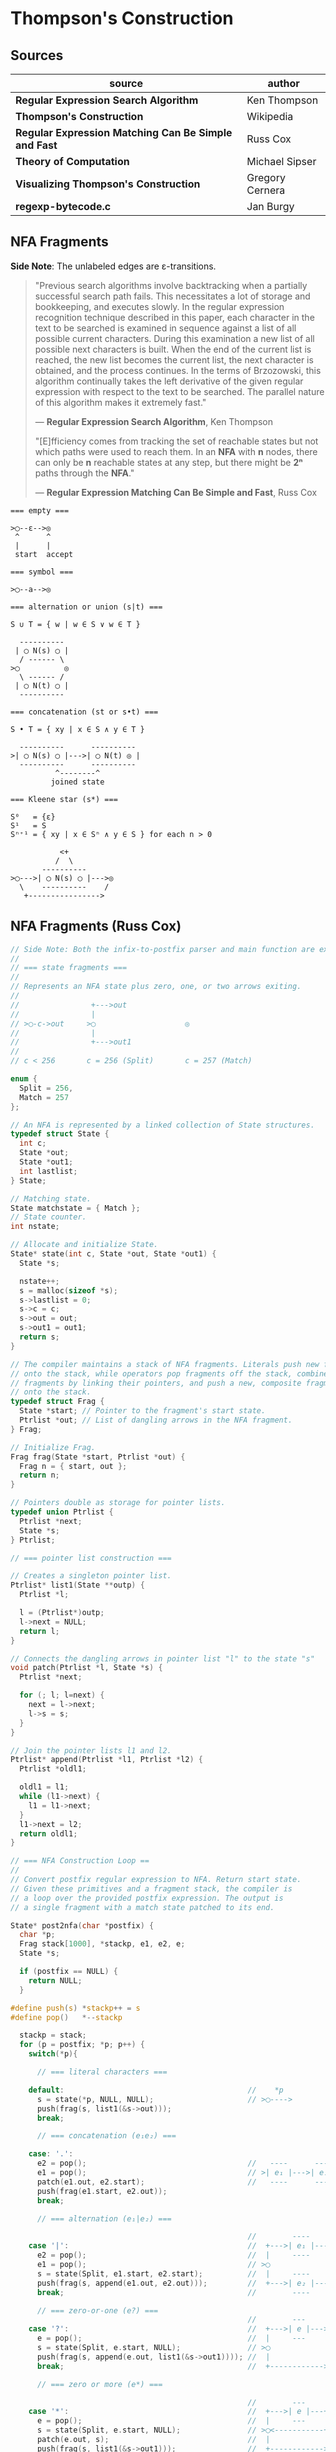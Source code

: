 * Thompson's Construction

** Sources

| source                                               | author          |
|------------------------------------------------------+-----------------|
| *Regular Expression Search Algorithm*                | Ken Thompson    |
| *Thompson's Construction*                            | Wikipedia       |
| *Regular Expression Matching Can Be Simple and Fast* | Russ Cox        |
| *Theory of Computation*                              | Michael Sipser  |
| *Visualizing Thompson's Construction*                | Gregory Cernera |
| *regexp-bytecode.c*                                  | Jan Burgy       |

** NFA Fragments

*Side Note*: The unlabeled edges are ε-transitions.

#+begin_quote
  "Previous search algorithms involve backtracking when a partially successful search path fails.
   This necessitates a lot of storage and bookkeeping, and executes slowly. In the regular expression
   recognition technique described in this paper, each character in the text to be searched is
   examined in sequence against a list of all possible current characters. During this examination a
   new list of all possible next characters is built. When the end of the current list is reached,
   the new list becomes the current list, the next character is obtained, and the process continues.
   In the terms of Brzozowski, this algorithm continually takes the left derivative of the given
   regular expression with respect to the text to be searched. The parallel nature of this algorithm
   makes it extremely fast."

   — *Regular Expression Search Algorithm*, Ken Thompson

  "[E]fficiency comes from tracking the set of reachable states but not which paths were used
   to reach them. In an *NFA* with *n* nodes, there can only be *n* reachable states at any step,
   but there might be *2ⁿ* paths through the *NFA*."

   — *Regular Expression Matching Can Be Simple and Fast*, Russ Cox
#+end_quote

#+begin_example
  === empty ===

  >◯--ε-->◎
   ^      ^
   |      |
   start  accept

  === symbol ===

  >◯--a-->◎

  === alternation or union (s|t) ===

  S ∪ T = { w | w ∈ S ∨ w ∈ T }

    ----------
   | ◯ N(s) ◯ |
    / ------ \
  >◯          ◎
    \ ------ /
   | ◯ N(t) ◯ |
    ----------

  === concatenation (st or s•t) ===

  S • T = { xy | x ∈ S ∧ y ∈ T }

    ----------      ----------
  >| ◯ N(s) ◯ |--->| ◯ N(t) ◎ |
    ----------      ----------
            ^--------^
           joined state

  === Kleene star (s*) ===

  S⁰   = {ε}
  S¹   = S
  Sⁿ⁺¹ = { xy | x ∈ Sⁿ ∧ y ∈ S } for each n > 0

             <+
            /  \
         ----------
  >◯--->| ◯ N(s) ◯ |--->◎
    \    ----------    /
     +---------------->
#+end_example

** NFA Fragments (Russ Cox)

#+begin_src c
  // Side Note: Both the infix-to-postfix parser and main function are excluded from this example.
  //
  // === state fragments ===
  //
  // Represents an NFA state plus zero, one, or two arrows exiting.
  //
  //                +--->out
  //                |
  // >◯-c->out     >◯                    ◎
  //                |
  //                +--->out1
  //
  // c < 256       c = 256 (Split)       c = 257 (Match)

  enum {
    Split = 256,
    Match = 257
  };

  // An NFA is represented by a linked collection of State structures.
  typedef struct State {
    int c;
    State *out;
    State *out1;
    int lastlist;
  } State;

  // Matching state.
  State matchstate = { Match };
  // State counter.
  int nstate;

  // Allocate and initialize State.
  State* state(int c, State *out, State *out1) {
    State *s;

    nstate++;
    s = malloc(sizeof *s);
    s->lastlist = 0;
    s->c = c;
    s->out = out;
    s->out1 = out1;
    return s;
  }

  // The compiler maintains a stack of NFA fragments. Literals push new fragments
  // onto the stack, while operators pop fragments off the stack, combine those
  // fragments by linking their pointers, and push a new, composite fragment back
  // onto the stack.
  typedef struct Frag {
    State *start; // Pointer to the fragment's start state.
    Ptrlist *out; // List of dangling arrows in the NFA fragment.
  } Frag;

  // Initialize Frag.
  Frag frag(State *start, Ptrlist *out) {
    Frag n = { start, out };
    return n;
  }

  // Pointers double as storage for pointer lists.
  typedef union Ptrlist {
    Ptrlist *next;
    State *s;
  } Ptrlist;

  // === pointer list construction ===

  // Creates a singleton pointer list.
  Ptrlist* list1(State **outp) {
    Ptrlist *l;

    l = (Ptrlist*)outp;
    l->next = NULL;
    return l;
  }

  // Connects the dangling arrows in pointer list "l" to the state "s"
  void patch(Ptrlist *l, State *s) {
    Ptrlist *next;

    for (; l; l=next) {
      next = l->next;
      l->s = s;
    }
  }

  // Join the pointer lists l1 and l2.
  Ptrlist* append(Ptrlist *l1, Ptrlist *l2) {
    Ptrlist *oldl1;

    oldl1 = l1;
    while (l1->next) {
      l1 = l1->next;
    }
    l1->next = l2;
    return oldl1;
  }

  // === NFA Construction Loop ==
  //
  // Convert postfix regular expression to NFA. Return start state.
  // Given these primitives and a fragment stack, the compiler is
  // a loop over the provided postfix expression. The output is
  // a single fragment with a match state patched to its end.

  State* post2nfa(char *postfix) {
    char *p;
    Frag stack[1000], *stackp, e1, e2, e;
    State *s;

    if (postfix == NULL) {
      return NULL;
    }

  #define push(s) *stackp++ = s
  #define pop()   *--stackp

    stackp = stack;
    for (p = postfix; *p; p++) {
      switch(*p){

        // === literal characters ===

      default:                                         //    *p
        s = state(*p, NULL, NULL);                     // >◯---->
        push(frag(s, list1(&s->out)));
        break;

        // === concatenation (e₁e₂) ===

      case: '.':
        e2 = pop();                                    //   ----      ----
        e1 = pop();                                    // >| e₁ |--->| e₂ |--->
        patch(e1.out, e2.start);                       //   ----      ----
        push(frag(e1.start, e2.out));
        break;

        // === alternation (e₁|e₂) ===

                                                       //        ----
      case '|':                                        //  +--->| e₁ |--->
        e2 = pop();                                    //  |     ----
        e1 = pop();                                    // >◯
        s = state(Split, e1.start, e2.start);          //  |     ----
        push(frag(s, append(e1.out, e2.out)));         //  +--->| e₂ |--->
        break;                                         //        ----

        // === zero-or-one (e?) ===
                                                       //        ---
      case '?':                                        //  +--->| e |--->
        e = pop();                                     //  |     ---
        s = state(Split, e.start, NULL);               // >◯
        push(frag(s, append(e.out, list1(&s->out1)))); //  |
        break;                                         //  +------------>

        // === zero or more (e*) ===

                                                       //        ---
      case '*':                                        //  +--->| e |---+
        e = pop();                                     //  |     ---    |
        s = state(Split, e.start, NULL);               // >◯<-----------+
        patch(e.out, s);                               //  |
        push(frag(s, list1(&s->out1)));                //  +------------>
        break;

        // === one or more (e+) ===

      case '+':                                        //    +------+
        e = pop();                                     //    V      |
        s = state(Split, e.start, NULL);               //   ---     |
        patch(e.out, s);                               // >| e |--->◯--->
        push(frag(e.start, list1(&s->out1)));          //   ---
        break;
      }
    }

    e = pop();
    if(stackp != stack) {
      return NULL;
    }
    patch(e.out, &matchstate);                         // >◎
    return e.start;
  #undef pop
  #undef push
  }
#+end_src

** Simulating the NFA

*** Simulator: C Code

#+begin_src c
  // The simulation of the NFA requires tracking State sets,
  // which are stored as an array list.
  typedef struct List {
    State **s;
    int n;
  };

  List l1, l2;
  static int listid;

  // Computes initial state set.
  List* startlist(State *start, List *l) {
    l->n = 0;
    listid++;
    addstate(l, start);
    return l;
  }

  // Checks state set for match.
  int ismatch(List *l) {
    int i;

    for (i=0; i<l->n; i++) {
      if (l->s[i] == &matchstate) {
        return 1;
      }
    }
    return 0;
  }

  // Adds states to set, recursively traversing epsilon transitions.
  void addstate(List *l, State *s) {
    if (s == NULL || s->lastlist == listid) {
      return;
    }
    s->lastlist = listid;
    if(s->c == Split) {
      addstate(l, s->out);
      addstate(l, s->out1);
      return;
    }
    l->s[l->n++] = s;
  }

  // Step through the states in "clist" past the character "c",
  // to create the next NFA state set in "nlist".
  void step(List *clist, int c, List *nlist) {
    int i;
    State *s;

    listid++;
    nlist->n = 0;
    for (i=0; i<clist->n; i++) {
      s = clist->s[i];
      if (s->c == c) {
        addstate(nlist, s->out);
      }
    }
  }

  // // DFA state: a cached copy of NFA state list "l".
  // typedef struct DState {
  //   List l;
  //   DState *next[256];
  //   DState *left;
  //   DState *right;
  // } DState;
  //
  // // Compare lists. First by length, then by members.
  // static int listcmp(List *l1, List *l2) {
  //   int i;
  //
  //   if (l1->n < l2->n) {
  //     return -1;
  //   }
  //   if (l1->n > l2->n) {
  //     return 1;
  //   }
  //   for (i=0; i<l1->n; i++) {
  //     if (l1->s[i] < l2->s[i]) {
  //       return -1;
  //     } else if (l1->s[i] > l2->s[i]) {
  //       return 1;
  //     }
  //   }
  //   return 0;
  // }
  //
  // // Compare pointers by address.
  // static int ptrcmp(const void *a, const void *b) {
  //   if (a < b) { return -1; }
  //   if (a > b) { return 1; }
  //   return 0;
  // }
  //
  // // Return the cached DState for list l, creating a new one if needed.
  // DState *alldstates;
  // DState* dstate(List *l) {
  //   int i;
  //   DState **dp, *d;
  //
  //   qsort(l->s, l->n, sizeof l->s[0], ptrcmp);
  //
  //   // Look in tree for existing DState.
  //   dp = &allstates;
  //   while ((d = *dp) != NULL) {
  //     i = listcmp(l, &d->l);
  //     if (i < 0) {
  //       dp = &d->left;
  //     } else if (i > 0) {
  //       dp = &d->right;
  //     } else {
  //       return d;
  //     }
  //   }
  //
  //    // Allocate and initialize new DState.
  //    d = malloc(sizeof *d + l->n*sizeof l->s[0]);
  //    memset(d, 0, sizeof *d);
  //    d->l.s = (State**)(d+1);
  //    memmove(d->l.s, l->s, l->n*sizeof l->s[0]);
  //    d->l.n = l->n;
  //
  //    // Insert in tree.
  //    *dp = d;
  //    return d;
  // }
  //
  // void startnfa(State *start, List *l) {
  //   l->n = 0;
  //   listid++;
  //   addstate(l, start);
  // }
  //
  // DState* startdstate(State *start) {
  //   return dstate(startlist(start, &l1));
  // }
  //
  // DState* nextstate(DState *d, int c) {
  //   step(&d->l, c, &l1);
  //   return d->next[c] = dstate(&l1);
  // }
  //
  // // Run the DFA on input s.
  // int match(DState *start, char *s) {
  //   DState *d, *next;
  //   int c, i;
  //
  //   d = start;
  //   for(; *s; s++) {
  //           c = *s & 0xFF;
  //           if((next = d->next[c]) == NULL) {
  //                   next = nextstate(d, c);
  //           }
  //           d = next;
  //   }
  //   return ismatch(&d->l);
  // }

  // Run the NFA on the input "s".
  // The simulation uses two lists: "clist" is the current set of states
  // that the NFA is in, and "nlist" is the next set of states that the
  // NFA will be in after processing the current character. The execution
  // loop initializes "clist" to contain just the start state and then
  // runs the machine one step at a time.
  int match(State *start, char *s){
    int i, c;
    List *clist, *nlist, *t;

    clist = startlist(start, &l1);
    nlist = &l2;
    for (; *s; s++) {
      c = *s & 0xFF;
      step(clist, c, nlist);
      // Swap "clist" and "nlist".
      t = clist; clist = nlist; nlist = t;
    }
    return ismatch(clist);
  }
#+end_src

*** Simulation: ~aba|abb~

#+begin_example
  === Backtracking: O(2ⁿ) ===    === Multi-State: O(n) ===

  Step 0:  a b b                 Step 0:  a b b
          ^                              ^

     ◯-a->◯-b->◯-a->                ●-a->◯-b->◯-a->
    /               \              /               \
  >●                 ◎           >●                 ◎
    \               /              \               /
     ◯-a->◯-b->◯-b->                ●-a->◯-b->◯-b->

  Step 1:  a b b                 Step 1:  a b b
          ^                                ^
     ●-a->◯-b->◯-a->                ◯-a->●-b->◯-a->
    /               \              /               \
  >◯                 ◎           >◯                 ◎
    \               /              \               /
     ◯-a->◯-b->◯-b->                ◯-a->●-b->◯-b->

  Step 2:  a b b                 Step 2:  a b b
            ^                                ^
     ◯-a->●-b->◯-a->                ◯-a->◯-b->●-a->
    /               \              /               \
  >◯                 ◎           >◯                 ◎
    \               /              \               /
     ◯-a->◯-b->◯-b->                ◯-a->◯-b->●-b->

  Step 3:  a b b                 Step 3:  a b b
              ^                                ^
  Backtrack on failure.          Drop failed first thread. Match on second.

     ◯-a->◯-b->●-a->                ◯-a->◯-b->◯-a->
    /               \              /               \
  >◯                 ◎           >◯                 ●
    \               /              \               /
     ◯-a->◯-b->◯-b->                ◯-a->◯-b->◯-b->

  Step 4:  a b b
          ^
     ◯-a->◯-b->◯-a->
    /               \
  >◯                 ◎
    \               /
     ●-a->◯-b->◯-b->

  Step 5:  a b b
            ^
     ◯-a->◯-b->◯-a->
    /               \
  >◯                 ◎
    \               /
     ◯-a->●-b->◯-b->

  Step 6:  a b b
              ^
     ◯-a->◯-b->◯-a->
    /               \
  >◯                 ◎
    \               /
     ◯-a->◯-b->●-b->

  Step 7:  a b b
                ^
     ◯-a->◯-b->◯-a->
    /               \
  >◯                 ●
    \               /
     ◯-a->◯-b->◯-b->
#+end_example

** RE to NFA to Op-Code Construction

#+begin_example
  === regular expression ===

  infix:   a(a|b)*b

  postfix: aab|*•b•

  === NFA construction ===

  1. aab|*•b•
     ^

     >◯-a->◎

  2. aab|*•b•
      ^

     >◯-a->◎

  3. aab|*•b•
       ^

     >◯-b->◎

  4. aab|*•b•
        ^

        ◯-a->
       /     \
     >◯       ◎
       \     /
        ◯-b->

  5.  aab|*•b•
          ^

            <-------+
            | ◯-a-> |
            |/     \|
       ◯--->◯       ◯--->◎
        \    \     /    /
         \    ◯-b->    /
          +----------->

  6. aab|*•b•
          ^

                <-------+
                | ◯-a-> |
                |/     \|
     >◯-a->◯--->◯       ◯--->◎
            \    \     /    /
             \    ◯-b->    /
              +----------->

  7. aab|*•b•
           ^

     >◯-b->◎

  8. aab|*•b•
            ^

                <-------+
                | ◯-a-> |
                |/     \|
     >◯-a->◯--->◯       ◯--->◯-b->◎
            \    \     /    /
             \    ◯-b->    /
              +----------->

  === op code ===

  | 0 | char a     |
  |---+------------|
  | 1 | split 2, 7 |
  |---+------------|
  | 2 | split 3, 5 |
  |---+------------|
  | 3 | char a     |
  |---+------------|
  | 4 | jump 6     |
  |---+------------|
  | 5 | char b     |
  |---+------------|
  | 6 | jump 1     |
  |---+------------|
  | 7 | char b     |
  |---+------------|
  | 8 | match      |

  === regular expression ===

  infix:   a|b|c

  postfix: abc||

  === NFA construction ===

  1. abc||
     ^

     >◯-a->◎

  2. abc||
      ^

     >◯-b->◎

  3. abc||
       ^

     >◯-c->◎

  4. abc||
        ^

        ◯-b->
       /     \
     >◯       ◎
       \     /
        ◯-c->

  5. abc||
         ^

        ◯---a--->
       /         \
     >◯   ◯-b---> ◎
       \ /       /
        ◯       /
         \     /
          ◯-c->

  === op code ===

  | 0 | split 1, 3 |
  |---+------------|
  | 1 | char a     |
  |---+------------|
  | 2 | jump 7     |
  |---+------------|
  | 3 | split 4, 6 |
  |---+------------|
  | 4 | char b     |
  |---+------------|
  | 5 | jump 7     |
  |---+------------|
  | 6 | char c     |
  |---+------------|
  | 7 | match      |

  === regular expression ===

  infix:   aba|abb
  postfix: ab•a•ab•b•|

  === NFA construction ===

  1. ab•a•ab•b•|
     ^

     >◯-a->◎

  2. ab•a•ab•b•|
      ^

     >◯-b->◎

  3. ab•a•ab•b•|
       ^

     >◯-a->◯-b->◎

  4. ab•a•ab•b•|
        ^

     >◯-a->◎

  5. ab•a•ab•b•|
         ^

     >◯-a->◯-b->◯-a->◎

  6-10. ab•a•ab•b•|
             ^---^

     >◯-a->◯-b->◯-b->◎

  11. ab•a•ab•b•|
                ^

        ◯-a->◯-b->◯-a->
       /               \
     >◯                 ◎
       \               /
        ◯-a->◯-b->◯-b->

  === op code ===

  | 0 | split 1, 5 |
  |---+------------|
  | 1 | char a     |
  |---+------------|
  | 2 | char b     |
  |---+------------|
  | 3 | char a     |
  |---+------------|
  | 4 | jump 8     |
  |---+------------|
  | 5 | char a     |
  |---+------------|
  | 6 | char b     |
  |---+------------|
  | 7 | char b     |
  |---+------------|
  | 8 | match      |
#+end_example

** DFA

#+begin_example
  === regular expression ===

  abab|abbb

  === NFA ===

     [2]-a->[4]-b->[6]-a->[8]-b->
     /                           \
  >[1]                          (10)
     \                           /
     [3]-a->[5]-b->[7]-b->[9]-b->

  === DFA ===

                              -a->[8]-b->
                             /           \
  >[1, 2, 3]-a->[4, 5]-b->[6, 7]        (10)
                             \           /
                              -b->[9]-b->
#+end_example

** RE to NFA to DFA

Each state in the *DFA* corresponds to a list of states from the *NFA*.

The epsilon closure *E(q)* of a state *q* in *Q* is the union of the set *{q}* with the set of
all states that can be reached from *q* via one or more *ε* transitions.

If *R* is a set of states from *Q*, the epsilon closure *E(R)* is defined as the union of the
epsilon closures of all the states in *R*.

1. The set of states of the *DFA* is *P(Q)*, the power set of states *Q* in the original *NFA*.

2. The start state of the *DFA* is *E({q₀})*, where *q₀* is the original start state of the *NFA*.

3. For sets *R* in *P(Q)* and input characters *c ∈ Σ*, the transition function *δn* of the *DFA*
   is defined in terms of the transition function *δ* of the *NFA* by *δn(R,c) = U_{r ∈ R} E(δ(r,c))*.

The set of accepting states *F* of the *DFA* is defined to be the set of all states containing
at least one final state of the *NFA*.

#+begin_example
  === regular expression ===

  infix:   (ab|c)*
  postfix: ab•c|*

  === NFA Construction ===

  1. ab•c|*
     ^

     >[1]-a->(2)

  2. ab•c|*
      ^

     >[3]-b->(4)

  3. ab•c|*
       ^

     >[1]-a->[2]-b->(4)

  4. ab•c|*
        ^

     >[5]-c->(6)

  5. ab•c|*
         ^

        [1]-a->[2]-b->[4]
        /               \
     >[7]               (8)
        \               /
        [5]-----c---->[6]

  6. ab•c|*
          ^
            <-----------------+
            |                 |
            |[1]-a->[2]-b->[4]|
            |/               \|
     >[9]->[7]               [8]->(10)
        \    \               /    /
         \   [5]-----c---->[6]   /
          \                     /
           +------------------->

  === subset construction ===

  | NFA States            | DFA State | a | b | c |
  |-----------------------+-----------+---+---+---|
  | { 9, 7, 1, 5, 10 }    | A         | B |   | C |
  | { 2 }                 | B         |   | D |   |
  | { 6, 8, 10, 7, 1, 5 } | C         | B |   | C |
  | { 4, 8, 7, 1, 5, 10 } | D         | B |   | C |

  === DFA ===

        <------a
        |      |
    a->[B]->b  |
    |   ^   |  |
  >(A)  a  (D)-+
    |   |   |
    c->(C)<-c
       / \
      +-c->
#+end_example

** Regular Expression Virtual Machine

*** Operation Codes

#+begin_example
 | Expression | Instructions     |
 |------------+------------------|
 | a          | char a           |
 |------------+------------------|
 | e₁e₂       | codes for e₁     |
 |            | codes for e₂     |
 |------------+------------------|
 | e₁|e₂      |     split L1, L2 |
 |            | L1: codes for e₁ |
 |            |     jump L3      |
 |            | L2: codes for e₂ |
 |            | L3:              |
 |------------+------------------|
 | e?         |     split L1, L2 |
 |            | L1: codes for e  |
 |            | L2:              |
 |------------+------------------|
 | e*         | L1: split L2, L3 |
 |            | L2: codes for e  |
 |            |     jump L1      |
 |            | L3:              |
 |------------+------------------|
 | e+         | L1: codes for e  |
 |            |     split L1, L3 |
 |            | L3:              |
#+end_example

*** Thompson's VM

#+begin_src c
  // Op Codes
  enum {
    Char,
    Match,
    Jump,
    Split
  };

  // Instruction
  typedef struct Inst {
    int  opcode;
    int  c;
    Inst *x;
    Inst *y;
  } Inst;

  typedef struct Thread {
    Inst *pc;
  } Thread;

  // typedef struct Thread {
  //   Inst *pc;
  //   // $0 through $9: An array of submatching string pointers.
  //   char *saved[20];
  // } Thread;

  typedef struct ThreadList {
    int n;
    Thread t[1];
  } ThreadList;

  Thread thread(Inst *pc) {
    Thread t = { pc };
    return t;
  }

  ThreadList* threadlist(int n) {
    return malloc(sizeof(ThreadList)+n*sizeof(Thread));
  }

  void addthread(ThreadList *l, Thread t) {
    l->t[l->n] = t;
    l->n++;
  }

  int thompson_vm(Inst *program, char *input) {
  // int pike_vm(Inst *program, char *input, char **saved)
    // Number of instructions
    int length;
    // Current list and next list
    Threadlist *clist, *nlist;
    // Program counter
    Inst *pc;
    // String pointer
    char *sp;

    length = program_length(program);
    clist  = threadlist(length);
    nlist  = threadlist(length);

    addthread(clist, thread(program));
    // addthread(clist, thread(program, saved));

    for (sp = input; *sp, sp += 1) {
      for (i = 0; i < clist.n; i += 1) {
        pc = clist.t[i].pc;
        switch (pc->opcode) {
        case Char:
          if (*sp != pc->c) {
            break;
          }
          addthread(nlist, thread(pc + 1));
          // addthread(nlist, thread(pc + 1, t.saved));
          break;
        case Match:
          // memmove(saved, t.saved, sizeof t.saved);
          return 1
        case Jump:
          addthread(clist, thread(pc->x));
          // addthread(clist, thread(pc->x, t.saved));
          break;
        case Split:
          addthread(clist, thread(pc->x));
          // addthread(clist, thread(pc->x, t.saved));
          addthread(clist, thread(pc->y));
          // addthread(clist, thread(pc->y, t.saved));
          break;
     // case Save:
     //   t.saved[t->pc.i] = sp;
     //   addthread(clist, thread(pc->x, t.saved));
     //   break;
        }
      }
      swap(clist, nlist);
      clear(nlist);
    }
  }
#+end_src

** ~regexp-bytecode.c~ (Jan Burgy)

#+begin_src c
  #include <stdio.h>
  #include <stdlib.h>
  #include <limits.h>
  #include <string.h>

  enum {
          STOP,
          JUMP,
          MATCH,
          BRANCH,
          LPAREN = CHAR_MAX + 1,
          RPAREN,                // This should
          ALTERN,                // reflect the
          CONCAT,                // precedence
          KLEENE                 // rules!
  };

  unsigned char *prepare (const char *src) {
          unsigned char escape[CHAR_MAX + 1] = "";
          unsigned char *dest = malloc (2 * (strlen (src) + 1));
          int c, i, j = 0, concat = 0, nparen = 0;

          escape['a'] = '\a';
          escape['b'] = '\b';
          escape['f'] = '\f';
          escape['n'] = '\n';
          escape['r'] = '\r';
          escape['t'] = '\t';
          escape['v'] = '\v';
          for (i = 0; (c = "\"()*\\|"[i]); i++) {
                  escape[c] = c;
          }

          for (i = 0; (c = src[i]); i++) {

                  switch (c) {

                          case '(':
                                  dest[j++] = LPAREN;
                                  concat = 0;
                                  nparen++;
                                  continue;
                          case ')':
                                  dest[j++] = RPAREN;
                                  nparen--;
                                  break;
                          case '*':
                                  dest[j++] = KLEENE;
                                  break;
                          case '|':
                                  dest[j++] = ALTERN;
                                  concat = 0;
                                  continue;
                          case '\\':
                                  c = escape[(int)src[i + 1]];
                                  c ? i++ : (c = '\\');
                          default:
                                  if (concat)
                                          dest[j++] = CONCAT;
                                  dest[j++] = c;

                  }
                  concat = 1;
                  if (nparen < 0) {
                          printf ("unbalanced parentheses\n");
                  }

          }
          dest[j++] = RPAREN;
          dest[j++] = '\0';

          return  dest;
  }

  unsigned char *convert (const char *src) {
          unsigned char stack[BUFSIZ] = "";
          unsigned char *dest = prepare (src);
          int c, i, j = 0, top = 0;

          stack[top++] = LPAREN;
          for (i = 0; (c = dest[i]); i++) {

                  switch (c) {

                          case LPAREN:
                                  stack[top++] = c;
                                  break;

                          case RPAREN:
                                  while (c <= stack[top - 1]) {
                                          dest[j++] = stack[--top];
                                  }
                                  // Discard LPAREN.
                                  --top;
                                  break;

                          case ALTERN:
                          case CONCAT:
                          case KLEENE:
                                  while (c <= stack[top - 1]) {
                                          dest[j++] = stack[--top];
                                  }
                                  stack[top++] = c;
                                  break;

                          default:
                                  dest[j++] = c;
                                  break;

                  }

          }
          dest[j++] = '\0';

          return  dest;
  }

  struct instr {
          short operand;
          short address;
  };

  struct instr assemble (short operand, short address) {
          struct instr this;
          this.operand = operand;
          this.address = address;
          return  this;
  }

  size_t memlen (const unsigned char *s) {
          const unsigned char *p = s;
          while (*p) {
                  p++;
          }
          return  p - s;
  }

  struct instr *compile (const unsigned char *src) {
          int i, c, pc = 0, top = 0;
          int stack[BUFSIZ];
          struct instr *code = malloc (5 * memlen (src) * sizeof *code / 2);

          for (i = 0; (c = src[i]); i++) {

                  switch (c) {

                          default:
                                  stack[top++] = pc;
                                  code[pc++] = assemble(JUMP, pc + 1);
                                  code[pc++] = assemble(MATCH, c);
                                  break;

                          case CONCAT:
                                  --top;
                                  break;

                          case KLEENE:
                                  code[pc++] = assemble(BRANCH, '*');
                                  code[pc++] = code[stack[top - 1]];
                                  code[stack[top - 1]] = assemble (JUMP, pc - 2);
                                  break;

                          case ALTERN:
                                  code[pc++] = assemble(JUMP, pc + 4);
                                  code[pc++] = assemble(BRANCH, '|');
                                  code[pc++] = code[stack[top - 1]];
                                  code[pc++] = code[stack[top - 2]];
                                  code[stack[top - 2]] = assemble(JUMP, pc - 3);
                                  code[stack[top - 1]] = assemble(JUMP, pc);
                                  --top;
                                  break;

                  }

          }

          code[pc++] = assemble (STOP, pc);

          return  code;
  }

  struct instr *study (const char *re) {
          unsigned char *p = convert (re);
          struct instr *q = compile (p);
          if (p) { free (p), p = NULL; }
          return  q;
  }

  void dump_code (struct instr *code) {
          int i, op;
          char *str[] = { "STOP", "JUMP", "MATCH", "BRANCH" };

          for (i = 0; (op = code[i].operand); i++) {
                  printf (op == JUMP ? "%2d: %s\t%3d\n" : "%2d: %s\t'%c'\n",
                                  i, str[op], code[i].address);
          }
  }

  int execute (struct instr *code, const char *src) {
          short i = 0, c = src[i++], pc = 0;
          short clist[BUFSIZ], cnode = 0, shift = 0;
          short nlist[BUFSIZ], nnode = 0;

          while (c) {

                  switch (code[pc].operand) {

                          case STOP:
                                  break;

                          case JUMP:
                                  pc = code[pc].address;
                                  continue;

                          case MATCH:
                                  if (c == code[pc].address) {
                                          nlist[nnode++] = code[pc + 1].address;
                                  }
                                  break;

                          case BRANCH:
                                  clist[cnode++] = code[pc + 1].address;
                                  pc = code[pc + 2].address;
                                  continue;

                  }

                  if (shift == cnode) {
                          if (!nnode) return 0;
                          shift = cnode = 0;
                          while (nnode > 0) {
                                  clist[cnode++] = nlist[--nnode];
                          }
                          c = src[i++];
                  }
                  pc = clist[shift++];

          }

          // Are any of the current states final?
          for (i = shift; i < cnode; i++) {
                  if (code[clist[i]].operand == STOP) {
                          return  1;
                  }
          }

          return  code[pc].operand == STOP;
  }

  int main (void) {
          short i;
          struct {
                  char *re;
                  char *s;
          } test[] = {
                  { "abcdefg",    "abcdefg"    },
                  { "(a|b)*a",    "ababababab" },
                  { "(a|b)*a",    "aaaaaaaaba" },
                  { "(a|b)*a",    "aaaaaabac"  },
                  { "a(b|c)*d",   "abccbcccd"  },
                  { "a(b|c)*d",   "abccbcccde" },
                  { NULL,                 NULL }
          };

          for (i = 0; test[i].re; i++) {

                  struct instr *this = study (test[i].re);

                  printf ("%s %s /%s/\n",
                                  test[i].s,
                                  execute (this, test[i].s) ? "~" : "!~",
                                  test[i].re);

                  if (this) { free (this), this = NULL; }
          }

          return EXIT_SUCCESS;
  }
#+end_src
